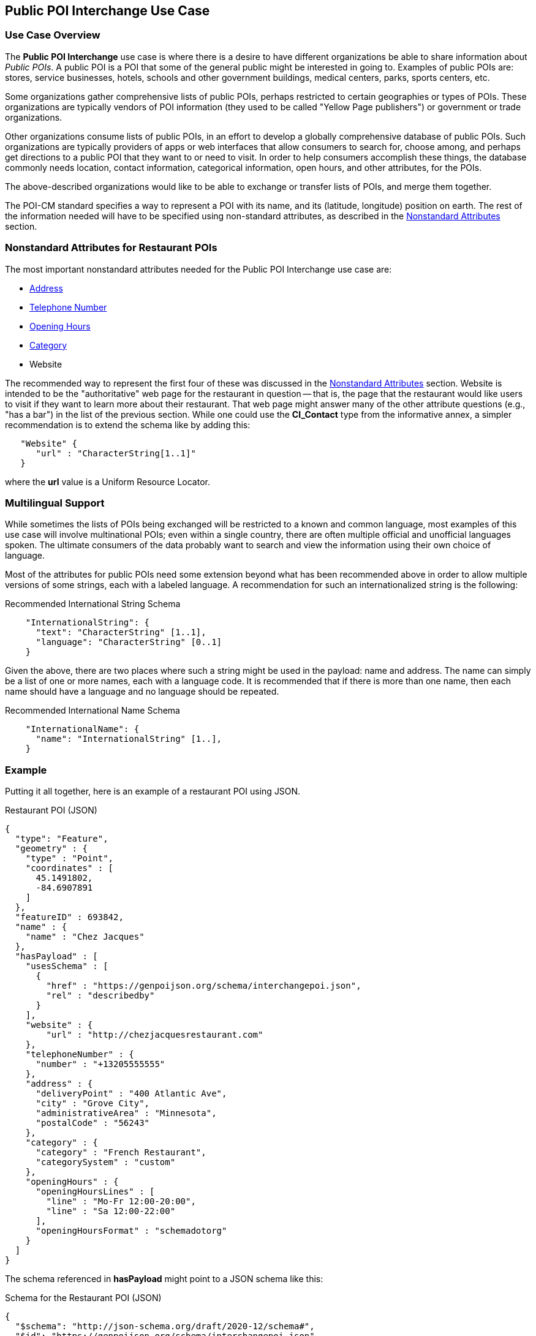 [[public_poi_interchange_use_case_section]]
== Public POI Interchange Use Case

=== Use Case Overview

The *Public POI Interchange* use case is where there is a desire to have different organizations be able to share information about _Public POIs_.
A public POI is a POI that some of the general public might be interested in going to.
Examples of public POIs are: stores, service businesses, hotels, schools and other government buildings, medical centers, parks, sports centers, etc.

Some organizations gather comprehensive lists of public POIs, perhaps restricted to certain geographies or types of POIs. These organizations are typically vendors of POI information (they used to be called "Yellow Page publishers") or government or trade organizations.

Other organizations consume lists of public POIs, in an effort to develop a globally comprehensive database of public POIs. Such organizations are typically providers of apps or web interfaces that allow consumers to search for, choose among, and perhaps get directions to a public POI that they want to or need to visit. In order to help consumers accomplish these things, the database commonly needs location, contact information, categorical information, open hours, and other attributes, for the POIs.

The above-described organizations would like to be able to exchange or transfer lists of POIs, and merge them together.

The POI-CM standard specifies a way to represent a POI with its name, and its (latitude, longitude) position on earth. The rest of the information needed will have to be specified using non-standard attributes, as described in the xref:06-nonstandard-attributes.adoc#ug_nonstandard_attributes_section[Nonstandard Attributes] section.

=== Nonstandard Attributes for Restaurant POIs

The most important nonstandard attributes needed for the Public POI Interchange use case are:

* xref:06-nonstandard-attributes.adoc#_address[Address]
* xref:06-nonstandard-attributes.adoc#_telephone_number[Telephone Number]
* xref:06-nonstandard-attributes.adoc#_opening_hours[Opening Hours]
* xref:06-nonstandard-attributes.adoc#_category[Category]
* Website

The recommended way to represent the first four of these was discussed in the xref:06-nonstandard-attributes.adoc#ug_nonstandard_attributes_section[Nonstandard Attributes] section.
Website is intended to be the "authoritative" web page for the restaurant in question -- that is, the page that the restaurant would like users to visit if they want to learn more about their restaurant. That web page might answer many of the other attribute questions (e.g., "has a bar") in the list of the previous section.
While one could use the *CI_Contact* type from the informative annex, a simpler recommendation is to extend the schema like by adding this:

[source.JSON]
----
   "Website" {
      "url" : "CharacterString[1..1]"
   }
----

where the *url* value is a Uniform Resource Locator.

=== Multilingual Support ===

While sometimes the lists of POIs being exchanged will be restricted to a known and common language, most examples of this use case will involve multinational POIs; even within a single country, there are often multiple official and unofficial languages spoken.
The ultimate consumers of the data probably want to search and view the information using their own choice of language.

Most of the attributes for public POIs need some extension beyond what has been recommended above in order to allow multiple versions of some strings, each with a labeled language. A recommendation for such an internationalized string is the following:

.Recommended International String Schema
[source,json]
----
    "InternationalString": {
      "text": "CharacterString" [1..1],
      "language": "CharacterString" [0..1]
    }
----

Given the above, there are two places where such a string might be used in the payload: name and address.
The name can simply be a list of one or more names, each with a language code.
It is recommended that if there is more than one name, then each name should have a language and no language should be repeated.

.Recommended International Name Schema
[source,json]
----
    "InternationalName": {
      "name": "InternationalString" [1..],
    }
----


=== Example ===

Putting it all together, here is an example of a restaurant POI using JSON.

.Restaurant POI (JSON)
[source.JSON]
----
{
  "type": "Feature",
  "geometry" : {
    "type" : "Point",
    "coordinates" : [
      45.1491802,
      -84.6907891
    ]
  },
  "featureID" : 693842,
  "name" : {
    "name" : "Chez Jacques"
  },
  "hasPayload" : [
    "usesSchema" : [
      {
        "href" : "https://genpoijson.org/schema/interchangepoi.json",
        "rel" : "describedby"
      }
    ],
    "website" : {
        "url" : "http://chezjacquesrestaurant.com"
    },
    "telephoneNumber" : {
      "number" : "+13205555555"
    },
    "address" : {
      "deliveryPoint" : "400 Atlantic Ave",
      "city" : "Grove City",
      "administrativeArea" : "Minnesota",
      "postalCode" : "56243"
    },
    "category" : {
      "category" : "French Restaurant",
      "categorySystem" : "custom"
    },
    "openingHours" : {
      "openingHoursLines" : [
        "line" : "Mo-Fr 12:00-20:00",
        "line" : "Sa 12:00-22:00"
      ],
      "openingHoursFormat" : "schemadotorg"
    }
  ]
}
----

The schema referenced in *hasPayload* might point to a JSON schema like this:

.Schema for the Restaurant POI (JSON)
[source,json]
----
{
  "$schema": "http://json-schema.org/draft/2020-12/schema#",
  "$id": "https://genpoijson.org/schema/interchangepoi.json",
  "title": "Generic POI Payload for POI Interchange",
  "type" : "object",
  "properties": {
    "telephoneNumber": {
      "type": "object",
      "properties": {
        "number": {"type": "string"},
        "numberType": {"type": "string"}
      },
      "required": [ "number" ]
    },
    "address" : {
      "type": "object",
      "properties": {
        "administrativeArea": {"type": "string"},
        "city": {"type": "string"},
        "country": {"type": "string"},
        "deliveryPoint": {"type": "string"},
        "email": {"type": "string"},
        "postalCode": {"type": "string"}
      }
    },
    "category" : {
      "type": "object",
      "properties": {
        "category": { "type": "string"},
        "categorySystem": {
          "enum" : [ "naics", "osm", "ogcindoor", "geonames", "custom" ]
        }
      },
      "required": [ "category" ]
    },
    "openingHours" : {
      "type": "object",
      "properties": {
        "openingHoursLines": {
          "type": "array",
          "items": {
            "type": "string"
          }
        },
        "openingHoursFormat": {
          "enum" : [ "schemadotorg", "icalendaravailability" ]
        }
      }
    },
    "website" : {
      "type": "object",
      "properties": {
        "url": {
          "type": "string",
          "format": "uri"
        }
      },
      "required": [ "url" ]
    }
  }
}
----

There is no "hasDefinition" property in the Payload. If there were, it could reference a text file with a form of the commentary in this section.
